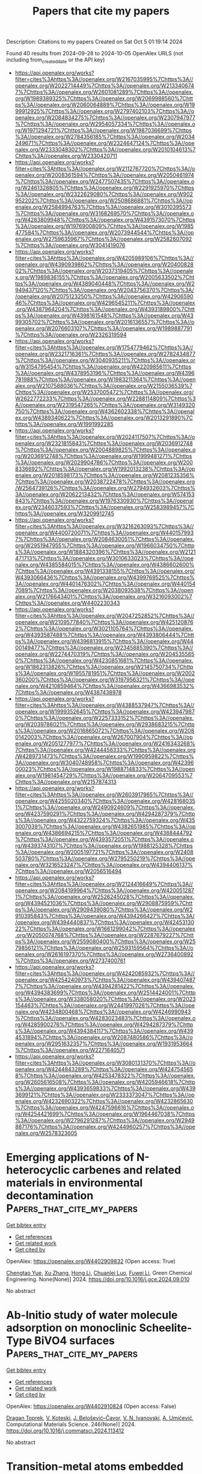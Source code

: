 #+TITLE: Papers that cite my papers
Description: Citations to my papers
Created on Sat Oct  5 01:19:14 2024

Found 40 results from 2024-09-28 to 2024-10-05
OpenAlex URLS (not including from_created_date or the API key)
- [[https://api.openalex.org/works?filter=cites%3Ahttps%3A//openalex.org/W2167035995%7Chttps%3A//openalex.org/W2022714449%7Chttps%3A//openalex.org/W2133406747%7Chttps%3A//openalex.org/W2601081289%7Chttps%3A//openalex.org/W1989389325%7Chttps%3A//openalex.org/W2069988560%7Chttps%3A//openalex.org/W2060064889%7Chttps%3A//openalex.org/W1999912925%7Chttps%3A//openalex.org/W2797402103%7Chttps%3A//openalex.org/W2084834275%7Chttps%3A//openalex.org/W2307947977%7Chttps%3A//openalex.org/W2954057334%7Chttps%3A//openalex.org/W1971294721%7Chttps%3A//openalex.org/W1987036699%7Chttps%3A//openalex.org/W2784356185%7Chttps%3A//openalex.org/W2034249671%7Chttps%3A//openalex.org/W2324647124%7Chttps%3A//openalex.org/W2333048302%7Chttps%3A//openalex.org/W2010104613%7Chttps%3A//openalex.org/W2330420711]]
- [[https://api.openalex.org/works?filter=cites%3Ahttps%3A//openalex.org/W2112767720%7Chttps%3A//openalex.org/W2008361594%7Chttps%3A//openalex.org/W2050461974%7Chttps%3A//openalex.org/W2477507435%7Chttps%3A//openalex.org/W2461328805%7Chttps%3A//openalex.org/W2291925970%7Chttps%3A//openalex.org/W2322629080%7Chttps%3A//openalex.org/W902952202%7Chttps%3A//openalex.org/W2508686881%7Chttps%3A//openalex.org/W2584994763%7Chttps%3A//openalex.org/W3010395573%7Chttps%3A//openalex.org/W3168269570%7Chttps%3A//openalex.org/W4283809948%7Chttps%3A//openalex.org/W4391573070%7Chttps%3A//openalex.org/W1976900809%7Chttps%3A//openalex.org/W1985477584%7Chttps%3A//openalex.org/W2073944544%7Chttps%3A//openalex.org/W2759635967%7Chttps%3A//openalex.org/W2582607092%7Chttps%3A//openalex.org/W3041419076]]
- [[https://api.openalex.org/works?filter=cites%3Ahttps%3A//openalex.org/W4205989106%7Chttps%3A//openalex.org/W4390939862%7Chttps%3A//openalex.org/W2040082802%7Chttps%3A//openalex.org/W2037319405%7Chttps%3A//openalex.org/W1989836155%7Chttps%3A//openalex.org/W2005633502%7Chttps%3A//openalex.org/W4389040448%7Chttps%3A//openalex.org/W2949437120%7Chttps%3A//openalex.org/W2043756370%7Chttps%3A//openalex.org/W2075123250%7Chttps%3A//openalex.org/W4290659046%7Chttps%3A//openalex.org/W4296545211%7Chttps%3A//openalex.org/W4387964204%7Chttps%3A//openalex.org/W4393189800%7Chttps%3A//openalex.org/W4398161548%7Chttps%3A//openalex.org/W4399305702%7Chttps%3A//openalex.org/W2016136557%7Chttps%3A//openalex.org/W2076603107%7Chttps%3A//openalex.org/W1989887791%7Chttps%3A//openalex.org/W2326319594]]
- [[https://api.openalex.org/works?filter=cites%3Ahttps%3A//openalex.org/W1754779462%7Chttps%3A//openalex.org/W2321716361%7Chttps%3A//openalex.org/W2782434877%7Chttps%3A//openalex.org/W3040935211%7Chttps%3A//openalex.org/W3154795454%7Chttps%3A//openalex.org/W4220985611%7Chttps%3A//openalex.org/W4378953196%7Chttps%3A//openalex.org/W4396781988%7Chttps%3A//openalex.org/W1983211364%7Chttps%3A//openalex.org/W2107588036%7Chttps%3A//openalex.org/W2155036539%7Chttps%3A//openalex.org/W2537005472%7Chttps%3A//openalex.org/W2622772233%7Chttps%3A//openalex.org/W2288114809%7Chttps%3A//openalex.org/W2319547265%7Chttps%3A//openalex.org/W3149320750%7Chttps%3A//openalex.org/W4362602338%7Chttps%3A//openalex.org/W4389340622%7Chttps%3A//openalex.org/W2013291890%7Chttps%3A//openalex.org/W1991992285]]
- [[https://api.openalex.org/works?filter=cites%3Ahttps%3A//openalex.org/W2024117507%7Chttps%3A//openalex.org/W2321815843%7Chttps%3A//openalex.org/W2036912748%7Chttps%3A//openalex.org/W2004889825%7Chttps%3A//openalex.org/W2036912748%7Chttps%3A//openalex.org/W1999481271%7Chttps%3A//openalex.org/W2029904786%7Chttps%3A//openalex.org/W2008336692%7Chttps%3A//openalex.org/W1992013238%7Chttps%3A//openalex.org/W2018598173%7Chttps%3A//openalex.org/W2081235356%7Chttps%3A//openalex.org/W2038722478%7Chttps%3A//openalex.org/W2564739126%7Chttps%3A//openalex.org/W2794932603%7Chttps%3A//openalex.org/W2062213432%7Chttps%3A//openalex.org/W574153843%7Chttps%3A//openalex.org/W1976330930%7Chttps%3A//openalex.org/W2346037593%7Chttps%3A//openalex.org/W2583989457%7Chttps%3A//openalex.org/W3209912745]]
- [[https://api.openalex.org/works?filter=cites%3Ahttps%3A//openalex.org/W3216263093%7Chttps%3A//openalex.org/W4400720071%7Chttps%3A//openalex.org/W4401579937%7Chttps%3A//openalex.org/W2084630051%7Chttps%3A//openalex.org/W2951947955%7Chttps%3A//openalex.org/W1966034750%7Chttps%3A//openalex.org/W1884320396%7Chttps%3A//openalex.org/W2121471713%7Chttps%3A//openalex.org/W3010633023%7Chttps%3A//openalex.org/W4385584015%7Chttps%3A//openalex.org/W4386602600%7Chttps%3A//openalex.org/W4391338155%7Chttps%3A//openalex.org/W4393066436%7Chttps%3A//openalex.org/W4399769525%7Chttps%3A//openalex.org/W4401476302%7Chttps%3A//openalex.org/W4401547089%7Chttps%3A//openalex.org/W2038093538%7Chttps%3A//openalex.org/W2176643401%7Chttps%3A//openalex.org/W3216093002%7Chttps%3A//openalex.org/W4402230343]]
- [[https://api.openalex.org/works?filter=cites%3Ahttps%3A//openalex.org/W2047252852%7Chttps%3A//openalex.org/W2109577840%7Chttps%3A//openalex.org/W4251208762%7Chttps%3A//openalex.org/W3021105764%7Chttps%3A//openalex.org/W4393587488%7Chttps%3A//openalex.org/W4393806444%7Chttps%3A//openalex.org/W4396813915%7Chttps%3A//openalex.org/W4400149477%7Chttps%3A//openalex.org/W2345885390%7Chttps%3A//openalex.org/W2274470319%7Chttps%3A//openalex.org/W2045355650%7Chttps%3A//openalex.org/W4230851681%7Chttps%3A//openalex.org/W1862313826%7Chttps%3A//openalex.org/W2145750734%7Chttps%3A//openalex.org/W1955781951%7Chttps%3A//openalex.org/W2002360200%7Chttps%3A//openalex.org/W3197956321%7Chttps%3A//openalex.org/W4210859464%7Chttps%3A//openalex.org/W4366983532%7Chttps%3A//openalex.org/W4387438978]]
- [[https://api.openalex.org/works?filter=cites%3Ahttps%3A//openalex.org/W4388537947%7Chttps%3A//openalex.org/W1999352645%7Chttps%3A//openalex.org/W4239479870%7Chttps%3A//openalex.org/W2257333152%7Chttps%3A//openalex.org/W2039786021%7Chttps%3A//openalex.org/W2938683215%7Chttps%3A//openalex.org/W2016865072%7Chttps%3A//openalex.org/W2080142003%7Chttps%3A//openalex.org/W267007904%7Chttps%3A//openalex.org/W2051277977%7Chttps%3A//openalex.org/W2416343268%7Chttps%3A//openalex.org/W4244456333%7Chttps%3A//openalex.org/W4289731473%7Chttps%3A//openalex.org/W1990959822%7Chttps%3A//openalex.org/W3040748958%7Chttps%3A//openalex.org/W4239600023%7Chttps%3A//openalex.org/W1988714833%7Chttps%3A//openalex.org/W1981454729%7Chttps%3A//openalex.org/W2064709553%7Chttps%3A//openalex.org/W2157874313]]
- [[https://api.openalex.org/works?filter=cites%3Ahttps%3A//openalex.org/W2603917965%7Chttps%3A//openalex.org/W4255020340%7Chttps%3A//openalex.org/W4281680351%7Chttps%3A//openalex.org/W2490924609%7Chttps%3A//openalex.org/W4237590291%7Chttps%3A//openalex.org/W4294287379%7Chttps%3A//openalex.org/W4322759324%7Chttps%3A//openalex.org/W4353007039%7Chttps%3A//openalex.org/W4382651985%7Chttps%3A//openalex.org/W4386694215%7Chttps%3A//openalex.org/W4388444792%7Chttps%3A//openalex.org/W4393572051%7Chttps%3A//openalex.org/W4393743107%7Chttps%3A//openalex.org/W1988125328%7Chttps%3A//openalex.org/W2005197721%7Chttps%3A//openalex.org/W2408503780%7Chttps%3A//openalex.org/W2795250219%7Chttps%3A//openalex.org/W3216523247%7Chttps%3A//openalex.org/W4394406137%7Chttps%3A//openalex.org/W2056516494]]
- [[https://api.openalex.org/works?filter=cites%3Ahttps%3A//openalex.org/W2124416649%7Chttps%3A//openalex.org/W2084199964%7Chttps%3A//openalex.org/W4200512871%7Chttps%3A//openalex.org/W2526245028%7Chttps%3A//openalex.org/W4394521036%7Chttps%3A//openalex.org/W2908875959%7Chttps%3A//openalex.org/W2909439080%7Chttps%3A//openalex.org/W2910395843%7Chttps%3A//openalex.org/W4394266427%7Chttps%3A//openalex.org/W4394440837%7Chttps%3A//openalex.org/W4245313022%7Chttps%3A//openalex.org/W1661299042%7Chttps%3A//openalex.org/W2050074768%7Chttps%3A//openalex.org/W2287679227%7Chttps%3A//openalex.org/W2559080400%7Chttps%3A//openalex.org/W2579856121%7Chttps%3A//openalex.org/W2593159564%7Chttps%3A//openalex.org/W2616197370%7Chttps%3A//openalex.org/W2736400892%7Chttps%3A//openalex.org/W2737400761]]
- [[https://api.openalex.org/works?filter=cites%3Ahttps%3A//openalex.org/W4242085932%7Chttps%3A//openalex.org/W4254240973%7Chttps%3A//openalex.org/W4394074877%7Chttps%3A//openalex.org/W4394281422%7Chttps%3A//openalex.org/W4394383699%7Chttps%3A//openalex.org/W2514424001%7Chttps%3A//openalex.org/W338058020%7Chttps%3A//openalex.org/W2023154463%7Chttps%3A//openalex.org/W2441997026%7Chttps%3A//openalex.org/W4234800468%7Chttps%3A//openalex.org/W4246990943%7Chttps%3A//openalex.org/W4283023483%7Chttps%3A//openalex.org/W4285900276%7Chttps%3A//openalex.org/W4294287379%7Chttps%3A//openalex.org/W4394384117%7Chttps%3A//openalex.org/W4394531894%7Chttps%3A//openalex.org/W2087480586%7Chttps%3A//openalex.org/W2951632357%7Chttps%3A//openalex.org/W1931953664%7Chttps%3A//openalex.org/W2271640571]]
- [[https://api.openalex.org/works?filter=cites%3Ahttps%3A//openalex.org/W3080131370%7Chttps%3A//openalex.org/W4244843289%7Chttps%3A//openalex.org/W4247545658%7Chttps%3A//openalex.org/W4253478322%7Chttps%3A//openalex.org/W2605616508%7Chttps%3A//openalex.org/W4205946618%7Chttps%3A//openalex.org/W4393659833%7Chttps%3A//openalex.org/W4393699121%7Chttps%3A//openalex.org/W2333373047%7Chttps%3A//openalex.org/W4232690322%7Chttps%3A//openalex.org/W4232865630%7Chttps%3A//openalex.org/W4247596616%7Chttps%3A//openalex.org/W4254421699%7Chttps%3A//openalex.org/W1964467038%7Chttps%3A//openalex.org/W2796291287%7Chttps%3A//openalex.org/W2949887176%7Chttps%3A//openalex.org/W4244960257%7Chttps%3A//openalex.org/W2578323605]]

* Emerging applications of N-heterocyclic carbenes and related materials in environmental decontamination  :Papers_that_cite_my_papers:
:PROPERTIES:
:UUID: https://openalex.org/W4402909832
:TOPICS: N-Heterocyclic Carbenes in Catalysis and Materials Chemistry, Transition Metal-Catalyzed Cross-Coupling Reactions, Carbon Dioxide Utilization for Chemical Synthesis
:PUBLICATION_DATE: 2024-09-01
:END:    
    
[[elisp:(doi-add-bibtex-entry "https://doi.org/10.1016/j.gce.2024.09.010")][Get bibtex entry]] 

- [[elisp:(progn (xref--push-markers (current-buffer) (point)) (oa--referenced-works "https://openalex.org/W4402909832"))][Get references]]
- [[elisp:(progn (xref--push-markers (current-buffer) (point)) (oa--related-works "https://openalex.org/W4402909832"))][Get related work]]
- [[elisp:(progn (xref--push-markers (current-buffer) (point)) (oa--cited-by-works "https://openalex.org/W4402909832"))][Get cited by]]

OpenAlex: https://openalex.org/W4402909832 (Open access: True)
    
[[https://openalex.org/A5085549858][Chengtao Yue]], [[https://openalex.org/A5100437286][Xu Zhang]], [[https://openalex.org/A5100339380][Hong Li]], [[https://openalex.org/A5101316151][Chuanlei Luo]], [[https://openalex.org/A5100697462][Fuwei Li]], Green Chemical Engineering. None(None)] 2024. https://doi.org/10.1016/j.gce.2024.09.010 
     
No abstract    

    

* Ab-Initio study of water molecule adsorption on monoclinic Scheelite-Type BiVO4 surfaces  :Papers_that_cite_my_papers:
:PROPERTIES:
:UUID: https://openalex.org/W4402910824
:TOPICS: Gas Sensing Technology and Materials, Catalytic Nanomaterials, Zinc Oxide Nanostructures
:PUBLICATION_DATE: 2024-09-27
:END:    
    
[[elisp:(doi-add-bibtex-entry "https://doi.org/10.1016/j.commatsci.2024.113412")][Get bibtex entry]] 

- [[elisp:(progn (xref--push-markers (current-buffer) (point)) (oa--referenced-works "https://openalex.org/W4402910824"))][Get references]]
- [[elisp:(progn (xref--push-markers (current-buffer) (point)) (oa--related-works "https://openalex.org/W4402910824"))][Get related work]]
- [[elisp:(progn (xref--push-markers (current-buffer) (point)) (oa--cited-by-works "https://openalex.org/W4402910824"))][Get cited by]]

OpenAlex: https://openalex.org/W4402910824 (Open access: False)
    
[[https://openalex.org/A5014641211][Dragan Toprek]], [[https://openalex.org/A5028330153][V. Koteski]], [[https://openalex.org/A5052193655][J. Belošević–Čavor]], [[https://openalex.org/A5084600458][V. N. Ivanovski]], [[https://openalex.org/A5064470757][A. Umićević]], Computational Materials Science. 246(None)] 2024. https://doi.org/10.1016/j.commatsci.2024.113412 
     
No abstract    

    

* Transition-metal atoms embedded MoTe2 single-atom catalyst for efficient electrocatalytic hydrogen evolution reaction  :Papers_that_cite_my_papers:
:PROPERTIES:
:UUID: https://openalex.org/W4402912818
:TOPICS: Electrocatalysis for Energy Conversion, Fuel Cell Membrane Technology, Accelerating Materials Innovation through Informatics
:PUBLICATION_DATE: 2024-09-01
:END:    
    
[[elisp:(doi-add-bibtex-entry "https://doi.org/10.1016/j.apsusc.2024.161335")][Get bibtex entry]] 

- [[elisp:(progn (xref--push-markers (current-buffer) (point)) (oa--referenced-works "https://openalex.org/W4402912818"))][Get references]]
- [[elisp:(progn (xref--push-markers (current-buffer) (point)) (oa--related-works "https://openalex.org/W4402912818"))][Get related work]]
- [[elisp:(progn (xref--push-markers (current-buffer) (point)) (oa--cited-by-works "https://openalex.org/W4402912818"))][Get cited by]]

OpenAlex: https://openalex.org/W4402912818 (Open access: False)
    
[[https://openalex.org/A5082720738][Yongmin Huang]], [[https://openalex.org/A5100363117][Xin Chen]], [[https://openalex.org/A5091678809][Yongfan Zhang]], [[https://openalex.org/A5005292789][Hui Zhang]], [[https://openalex.org/A5100575323][Keying Xiong]], [[https://openalex.org/A5086140429][X.B. Ye]], [[https://openalex.org/A5101503560][Qiqi Liu]], [[https://openalex.org/A5101933915][Pengcheng Yao]], Applied Surface Science. None(None)] 2024. https://doi.org/10.1016/j.apsusc.2024.161335 
     
No abstract    

    

* Unveiling Temperature-Induced Structural Phase Transformations and CO2 Binding Sites in CALF-20  :Papers_that_cite_my_papers:
:PROPERTIES:
:UUID: https://openalex.org/W4402919288
:TOPICS: Mantle Dynamics and Earth's Structure, Chemistry of Noble Gas Compounds and Interactions, Chemistry and Applications of Metal-Organic Frameworks
:PUBLICATION_DATE: 2024-09-27
:END:    
    
[[elisp:(doi-add-bibtex-entry "https://doi.org/10.1021/acs.inorgchem.4c02952")][Get bibtex entry]] 

- [[elisp:(progn (xref--push-markers (current-buffer) (point)) (oa--referenced-works "https://openalex.org/W4402919288"))][Get references]]
- [[elisp:(progn (xref--push-markers (current-buffer) (point)) (oa--related-works "https://openalex.org/W4402919288"))][Get related work]]
- [[elisp:(progn (xref--push-markers (current-buffer) (point)) (oa--cited-by-works "https://openalex.org/W4402919288"))][Get cited by]]

OpenAlex: https://openalex.org/W4402919288 (Open access: True)
    
[[https://openalex.org/A5107624677][Joanna Drwęska]], [[https://openalex.org/A5028024581][Filip Formalik]], [[https://openalex.org/A5015717036][Kornel Roztocki]], [[https://openalex.org/A5019016673][Randall Q. Snurr]], [[https://openalex.org/A5062188361][Leonard J. Barbour]], [[https://openalex.org/A5054140434][Agnieszka Janiak]], Inorganic Chemistry. None(None)] 2024. https://doi.org/10.1021/acs.inorgchem.4c02952 
     
The increase in atmospheric carbon dioxide concentration linked to climate change has created a need for new sorbents capable of separating CO    

    

* Concurrent oxygen evolution reaction pathways revealed by high-speed compressive Raman imaging  :Papers_that_cite_my_papers:
:PROPERTIES:
:UUID: https://openalex.org/W4402922965
:TOPICS: Memristive Devices for Neuromorphic Computing, Electrocatalysis for Energy Conversion, Electrochemical Detection of Heavy Metal Ions
:PUBLICATION_DATE: 2024-09-27
:END:    
    
[[elisp:(doi-add-bibtex-entry "https://doi.org/10.1038/s41467-024-52536-7")][Get bibtex entry]] 

- [[elisp:(progn (xref--push-markers (current-buffer) (point)) (oa--referenced-works "https://openalex.org/W4402922965"))][Get references]]
- [[elisp:(progn (xref--push-markers (current-buffer) (point)) (oa--related-works "https://openalex.org/W4402922965"))][Get related work]]
- [[elisp:(progn (xref--push-markers (current-buffer) (point)) (oa--cited-by-works "https://openalex.org/W4402922965"))][Get cited by]]

OpenAlex: https://openalex.org/W4402922965 (Open access: True)
    
[[https://openalex.org/A5048695808][Raj Pandya]], [[https://openalex.org/A5090099164][Florian Dorchies]], [[https://openalex.org/A5030919014][Davide Romanin]], [[https://openalex.org/A5034668283][Jean‐François Lemineur]], [[https://openalex.org/A5002934187][Frédéric Kanoufi]], [[https://openalex.org/A5043933499][Sylvain Gigan]], [[https://openalex.org/A5032837587][Alex W. Chin]], [[https://openalex.org/A5057422278][Hilton B. de Aguiar]], [[https://openalex.org/A5062448116][Alexis Grimaud]], Nature Communications. 15(1)] 2024. https://doi.org/10.1038/s41467-024-52536-7 
     
Abstract Transition metal oxides are state-of-the-art materials for catalysing the oxygen evolution reaction (OER), whose slow kinetics currently limit the efficiency of water electrolysis. However, microscale physicochemical heterogeneity between particles, dynamic reactions both in the bulk and at the surface, and an interplay between particle reactivity and electrolyte makes probing the OER challenging. Here, we overcome these limitations by applying state-of-the-art compressive Raman imaging to uncover concurrent bias-dependent pathways for the OER in a dense, crystalline electrocatalyst, α-Li 2 IrO 3 . By spatially and temporally tracking changes in stretching modes we follow catalytic activation and charge accumulation following ion exchange under various electrolytes and cycling conditions, comparing our observations with other crystalline catalysts (IrO 2 , LiCoO 2 ). We demonstrate that at low overpotentials the reaction between water and the oxidized catalyst surface is compensated by bulk ion exchange, as usually only found for amorphous, electrolyte permeable, catalysts. At high overpotentials the charge is compensated by surface redox active sites, as in other crystalline catalysts such as IrO 2 . Hence, our work reveals charge compensation can extend beyond the surface in crystalline catalysts. More generally, the results highlight the power of compressive Raman imaging for chemically specific tracking of microscale reaction dynamics in catalysts, battery materials, or memristors.    

    

* DFT screening of dual-atom catalysts on carbon nanotubes for enhanced oxygen reduction reaction and oxygen evolution reaction: comparing dissociative and associative mechanisms  :Papers_that_cite_my_papers:
:PROPERTIES:
:UUID: https://openalex.org/W4402927665
:TOPICS: Electrocatalysis for Energy Conversion, Fuel Cell Membrane Technology, Aqueous Zinc-Ion Battery Technology
:PUBLICATION_DATE: 2024-01-01
:END:    
    
[[elisp:(doi-add-bibtex-entry "https://doi.org/10.1039/d4ta03519d")][Get bibtex entry]] 

- [[elisp:(progn (xref--push-markers (current-buffer) (point)) (oa--referenced-works "https://openalex.org/W4402927665"))][Get references]]
- [[elisp:(progn (xref--push-markers (current-buffer) (point)) (oa--related-works "https://openalex.org/W4402927665"))][Get related work]]
- [[elisp:(progn (xref--push-markers (current-buffer) (point)) (oa--cited-by-works "https://openalex.org/W4402927665"))][Get cited by]]

OpenAlex: https://openalex.org/W4402927665 (Open access: False)
    
[[https://openalex.org/A5104034058][Xiangyi Zhou]], [[https://openalex.org/A5028218777][Mohsen Tamtaji]], [[https://openalex.org/A5103873205][Weijun Zhou]], [[https://openalex.org/A5035627473][William A. Goddard]], [[https://openalex.org/A5100665980][GuanHua Chen]], Journal of Materials Chemistry A. None(None)] 2024. https://doi.org/10.1039/d4ta03519d 
     
Compared with associative mechanism, dual-atom catalysts under different surface curvature conditions show enhanced activity for oxygen reduction reaction and oxygen evolution reaction in dissociative mechanism.    

    

* core_api_client: An API for the CORE aggregation service for open access papers  :Papers_that_cite_my_papers:
:PROPERTIES:
:UUID: https://openalex.org/W4402943976
:TOPICS: Bibliometric Analysis and Research Evaluation, Management and Reproducibility of Scientific Workflows, Data Sharing and Stewardship in Science
:PUBLICATION_DATE: 2024-09-28
:END:    
    
[[elisp:(doi-add-bibtex-entry "https://doi.org/10.1016/j.softx.2024.101907")][Get bibtex entry]] 

- [[elisp:(progn (xref--push-markers (current-buffer) (point)) (oa--referenced-works "https://openalex.org/W4402943976"))][Get references]]
- [[elisp:(progn (xref--push-markers (current-buffer) (point)) (oa--related-works "https://openalex.org/W4402943976"))][Get related work]]
- [[elisp:(progn (xref--push-markers (current-buffer) (point)) (oa--cited-by-works "https://openalex.org/W4402943976"))][Get cited by]]

OpenAlex: https://openalex.org/W4402943976 (Open access: False)
    
[[https://openalex.org/A5093236107][Domen Vake]], [[https://openalex.org/A5043340949][Niki Hrovatin]], [[https://openalex.org/A5054186603][Aleksandar Tošić]], [[https://openalex.org/A5026395165][Jernej Vičič]], SoftwareX. 28(None)] 2024. https://doi.org/10.1016/j.softx.2024.101907 
     
No abstract    

    

* The active site of Mδ+ tailed by B (or N)-doped graphyne for nitrogen reduction reaction through DFT study  :Papers_that_cite_my_papers:
:PROPERTIES:
:UUID: https://openalex.org/W4402944823
:TOPICS: Ammonia Synthesis and Electrocatalysis, Materials and Methods for Hydrogen Storage, Defect Identification using Positron Annihilation Spectroscopy
:PUBLICATION_DATE: 2024-09-28
:END:    
    
[[elisp:(doi-add-bibtex-entry "https://doi.org/10.1016/j.mcat.2024.114576")][Get bibtex entry]] 

- [[elisp:(progn (xref--push-markers (current-buffer) (point)) (oa--referenced-works "https://openalex.org/W4402944823"))][Get references]]
- [[elisp:(progn (xref--push-markers (current-buffer) (point)) (oa--related-works "https://openalex.org/W4402944823"))][Get related work]]
- [[elisp:(progn (xref--push-markers (current-buffer) (point)) (oa--cited-by-works "https://openalex.org/W4402944823"))][Get cited by]]

OpenAlex: https://openalex.org/W4402944823 (Open access: False)
    
[[https://openalex.org/A5102124968][Yuzhen Fang]], [[https://openalex.org/A5010369192][Lin Teng]], [[https://openalex.org/A5100392071][Wei Wang]], [[https://openalex.org/A5106715725][Hailun Ren]], [[https://openalex.org/A5039839094][Dongting Wang]], [[https://openalex.org/A5022076364][Suhong Lu]], [[https://openalex.org/A5074019286][P.D. Hao]], Molecular Catalysis. 569(None)] 2024. https://doi.org/10.1016/j.mcat.2024.114576 
     
No abstract    

    

* First principles study of V2CT2-based MXenes materials in oxygen reduction and oxygen evolution reactions  :Papers_that_cite_my_papers:
:PROPERTIES:
:UUID: https://openalex.org/W4402973557
:TOPICS: Two-Dimensional Transition Metal Carbides and Nitrides (MXenes), Photocatalytic Materials for Solar Energy Conversion, Electrocatalysis for Energy Conversion
:PUBLICATION_DATE: 2024-09-01
:END:    
    
[[elisp:(doi-add-bibtex-entry "https://doi.org/10.1016/j.jelechem.2024.118686")][Get bibtex entry]] 

- [[elisp:(progn (xref--push-markers (current-buffer) (point)) (oa--referenced-works "https://openalex.org/W4402973557"))][Get references]]
- [[elisp:(progn (xref--push-markers (current-buffer) (point)) (oa--related-works "https://openalex.org/W4402973557"))][Get related work]]
- [[elisp:(progn (xref--push-markers (current-buffer) (point)) (oa--cited-by-works "https://openalex.org/W4402973557"))][Get cited by]]

OpenAlex: https://openalex.org/W4402973557 (Open access: False)
    
[[https://openalex.org/A5100329318][Wang Zhang]], [[https://openalex.org/A5050025983][Shanmin Gao]], [[https://openalex.org/A5101405917][Xinyu Yang]], [[https://openalex.org/A5101531761][Long Lin]], [[https://openalex.org/A5045935811][Zhongzhou Dong]], Journal of Electroanalytical Chemistry. None(None)] 2024. https://doi.org/10.1016/j.jelechem.2024.118686 
     
No abstract    

    

* Enhancing Oxygen Evolution Reaction via a Surface Reconstruction-Induced Lattice Oxygen Mechanism  :Papers_that_cite_my_papers:
:PROPERTIES:
:UUID: https://openalex.org/W4402976597
:TOPICS: Electrocatalysis for Energy Conversion, Memristive Devices for Neuromorphic Computing, Fuel Cell Membrane Technology
:PUBLICATION_DATE: 2024-09-30
:END:    
    
[[elisp:(doi-add-bibtex-entry "https://doi.org/10.1021/acscatal.4c03594")][Get bibtex entry]] 

- [[elisp:(progn (xref--push-markers (current-buffer) (point)) (oa--referenced-works "https://openalex.org/W4402976597"))][Get references]]
- [[elisp:(progn (xref--push-markers (current-buffer) (point)) (oa--related-works "https://openalex.org/W4402976597"))][Get related work]]
- [[elisp:(progn (xref--push-markers (current-buffer) (point)) (oa--cited-by-works "https://openalex.org/W4402976597"))][Get cited by]]

OpenAlex: https://openalex.org/W4402976597 (Open access: False)
    
[[https://openalex.org/A5101881557][Subin Choi]], [[https://openalex.org/A5101730893][Sejun Kim]], [[https://openalex.org/A5079005872][Sunghoon Han]], [[https://openalex.org/A5100712245][Jian Wang]], [[https://openalex.org/A5100665647][Juwon Kim]], [[https://openalex.org/A5060437714][Bonho Koo]], [[https://openalex.org/A5044051822][Alexander A. Ryabin]], [[https://openalex.org/A5061938345][Sebastian Kunze]], [[https://openalex.org/A5030487796][Hyejeong Hyun]], [[https://openalex.org/A5020460471][Jeongwoo Han]], [[https://openalex.org/A5049059695][Shu-Chih Haw]], [[https://openalex.org/A5063597709][Keun Hwa Chae]], [[https://openalex.org/A5072570172][Chang Hyuck Choi]], [[https://openalex.org/A5100388376][Hyungjun Kim]], [[https://openalex.org/A5079871073][Jongwoo Lim]], ACS Catalysis. None(None)] 2024. https://doi.org/10.1021/acscatal.4c03594 
     
No abstract    

    

* A Constraint-Based Orbital-Optimized Excited State Method (COOX)  :Papers_that_cite_my_papers:
:PROPERTIES:
:UUID: https://openalex.org/W4402987837
:TOPICS: Advancements in Density Functional Theory, Molecular Spectroscopic Databases and Laser Applications, Phase Change Materials for Data Storage and Photonics
:PUBLICATION_DATE: 2024-09-30
:END:    
    
[[elisp:(doi-add-bibtex-entry "https://doi.org/10.1021/acs.jctc.4c00467")][Get bibtex entry]] 

- [[elisp:(progn (xref--push-markers (current-buffer) (point)) (oa--referenced-works "https://openalex.org/W4402987837"))][Get references]]
- [[elisp:(progn (xref--push-markers (current-buffer) (point)) (oa--related-works "https://openalex.org/W4402987837"))][Get related work]]
- [[elisp:(progn (xref--push-markers (current-buffer) (point)) (oa--cited-by-works "https://openalex.org/W4402987837"))][Get cited by]]

OpenAlex: https://openalex.org/W4402987837 (Open access: True)
    
[[https://openalex.org/A5065391607][Jörg Kußmann]], [[https://openalex.org/A5070510745][Yannick Lemke]], [[https://openalex.org/A5107664311][Anthea Weinbrenner]], [[https://openalex.org/A5015872488][Christian Ochsenfeld]], Journal of Chemical Theory and Computation. None(None)] 2024. https://doi.org/10.1021/acs.jctc.4c00467 
     
In this work, we present a novel method to directly calculate targeted electronic excited states within a self-consistent field calculation based on constrained density functional theory (cDFT). The constraint is constructed from the static occupied-occupied and virtual-virtual parts of the excited state difference density from (simplified) linear-response time-dependent density functional theory calculations (LR-TDDFT). Our new method shows a stable convergence behavior, provides an accurate excited state density adhering to the Aufbau principle, and can be solved within a restricted SCF for singlet excitations to avoid spin contamination. This also allows the straightforward application of post-SCF electron-correlation methods like MP2 or direct RPA methods. We present the details of our constraint-based orbital-optimized excited state method (COOX) and compare it to similar schemes. The accuracy of excitation energies will be analyzed for a benchmark of systems, while the quality of the resulting excited state densities is investigated by evaluating excited state nuclear forces and excited state structure optimizations. We also investigate the performance of the proposed COOX method for long-range charge transfer excitations and conical intersections with the ground-state.    

    

* Photoanode Applications of Polyene-Diphenylaniline Dyes Molecules Adsorbed on TiO2 Brookite Cluster  :Papers_that_cite_my_papers:
:PROPERTIES:
:UUID: https://openalex.org/W4402990515
:TOPICS: Photocatalysis and Solar Energy Conversion, Photocatalytic Materials for Solar Energy Conversion, Gas Sensing Technology and Materials
:PUBLICATION_DATE: 2024-09-25
:END:    
    
[[elisp:(doi-add-bibtex-entry "https://doi.org/10.5772/intechopen.1005450")][Get bibtex entry]] 

- [[elisp:(progn (xref--push-markers (current-buffer) (point)) (oa--referenced-works "https://openalex.org/W4402990515"))][Get references]]
- [[elisp:(progn (xref--push-markers (current-buffer) (point)) (oa--related-works "https://openalex.org/W4402990515"))][Get related work]]
- [[elisp:(progn (xref--push-markers (current-buffer) (point)) (oa--cited-by-works "https://openalex.org/W4402990515"))][Get cited by]]

OpenAlex: https://openalex.org/W4402990515 (Open access: False)
    
[[https://openalex.org/A5039977511][Ife Elegbeleye]], [[https://openalex.org/A5014548053][Eric Maluta]], [[https://openalex.org/A5056612261][Rapela R. Maphanga]], [[https://openalex.org/A5008194188][Michael Walter]], [[https://openalex.org/A5042659177][Oliver Brügner]], IntechOpen eBooks. None(None)] 2024. https://doi.org/10.5772/intechopen.1005450 
     
TiO2 has excellent photoelectrochemical properties, which makes its suitable for photoanode applications. TiO2 is widely utilized as semiconductor for dye-sensitized photoanode owing to its excellent stability and availability. The brookite polymorph of TiO2 has been suggested to demonstrate better photocatalytic properties. In this work, we studied the adsorption of polyenediphenyl-aniline dyes on (TiO2) n = 8, 68 brookite clusters using density functional theory (DFT). We report our results on the UV–Vis absorption spectra of the dyes and dyes adsorbed on TiO2 clusters, adsorption energies of the dyes adsorbed on TiO2 clusters, electronic density of states and projected electronic density of states of the dyes adsorbed on TiO2 complex, and electron density of the main molecular orbitals involved in photoexcitation for dye-sensitized solar cells application. The calculated adsorption energies of D5@(TiO2)68, D7@(TiO2)68, D9@(TiO2)68, and D11@(TiO2)68 are 4.84, 4.78, 4.66 and 4.92 eV, respectively. The results of the adsorption energies are in the order D11@(TiO2)8 > D9@(TiO2)8 > D7@(TiO2)8 > D5@(TiO2)8 and D11@ (TiO2)68 > D5@ (TiO2)68 > D7@ (TiO2)68 > D9@ (TiO2)68. This implies that D11 dye molecule reacts more strongly with (TiO2)8 and (TiO2)68 brookite clusters than the other corresponding dye molecules.    

    

* Accurate Crystal Structure Prediction of New 2D Hybrid Organic–Inorganic Perovskites  :Papers_that_cite_my_papers:
:PROPERTIES:
:UUID: https://openalex.org/W4402993739
:TOPICS: Perovskite Solar Cell Technology, Accelerating Materials Innovation through Informatics, Porous Crystalline Organic Frameworks for Energy and Separation Applications
:PUBLICATION_DATE: 2024-09-30
:END:    
    
[[elisp:(doi-add-bibtex-entry "https://doi.org/10.1021/jacs.4c06549")][Get bibtex entry]] 

- [[elisp:(progn (xref--push-markers (current-buffer) (point)) (oa--referenced-works "https://openalex.org/W4402993739"))][Get references]]
- [[elisp:(progn (xref--push-markers (current-buffer) (point)) (oa--related-works "https://openalex.org/W4402993739"))][Get related work]]
- [[elisp:(progn (xref--push-markers (current-buffer) (point)) (oa--cited-by-works "https://openalex.org/W4402993739"))][Get cited by]]

OpenAlex: https://openalex.org/W4402993739 (Open access: True)
    
[[https://openalex.org/A5055129496][Nima Karimitari]], [[https://openalex.org/A5041097921][William J. Baldwin]], [[https://openalex.org/A5052754482][Evan W. Muller]], [[https://openalex.org/A5031606384][Zachary J. L. Bare]], [[https://openalex.org/A5008735503][W. Joshua Kennedy]], [[https://openalex.org/A5025442671][Gábor Cśanyi]], [[https://openalex.org/A5045691554][Christopher Sutton]], Journal of the American Chemical Society. None(None)] 2024. https://doi.org/10.1021/jacs.4c06549 
     
Low-dimensional hybrid organic-inorganic perovskites (HOIPs) are promising electronically active materials for light absorption and emission. The design space of HOIPs is extremely large, as a variety of organic cations can be combined with different inorganic frameworks. This not only allows for tunable electronic and mechanical properties but also necessitates the development of new tools for in silico high throughput analysis of candidate materials. In this work, we present an accurate, efficient, and widely applicable machine learning interatomic potential (MLIP) trained on 86 diverse experimentally reported HOIP materials. This MLIP was tested on 73 experimentally reported perovskite compositions and achieves a high accuracy, relative to density functional theory (DFT). We also introduce a novel random structure search algorithm designed for the crystal structure prediction of 2D HOIPs. The combination of MLIP and the structure search algorithm reliably recovers the crystal structure of 14 known 2D perovskites by specifying only the organic molecule and inorganic cation/halide. Performing this crystal structure search with ab initio methods would be computationally prohibitive but is relatively inexpensive with the MLIP. Finally, the developed procedure is used to predict the structure of a totally new HOIP with cation (    

    

* Structure–Activity Relationships in Oxygen Electrocatalysis  :Papers_that_cite_my_papers:
:PROPERTIES:
:UUID: https://openalex.org/W4402994393
:TOPICS: Electrocatalysis for Energy Conversion, Photocatalytic Materials for Solar Energy Conversion, Fuel Cell Membrane Technology
:PUBLICATION_DATE: 2024-09-30
:END:    
    
[[elisp:(doi-add-bibtex-entry "https://doi.org/10.1002/adma.202408139")][Get bibtex entry]] 

- [[elisp:(progn (xref--push-markers (current-buffer) (point)) (oa--referenced-works "https://openalex.org/W4402994393"))][Get references]]
- [[elisp:(progn (xref--push-markers (current-buffer) (point)) (oa--related-works "https://openalex.org/W4402994393"))][Get related work]]
- [[elisp:(progn (xref--push-markers (current-buffer) (point)) (oa--cited-by-works "https://openalex.org/W4402994393"))][Get cited by]]

OpenAlex: https://openalex.org/W4402994393 (Open access: False)
    
[[https://openalex.org/A5074571254][Jingqi Guan]], [[https://openalex.org/A5100921699][Jingru Sun]], [[https://openalex.org/A5100325199][Siyu Chen]], [[https://openalex.org/A5084162974][Siying Zhang]], [[https://openalex.org/A5023454042][Luoluo Qi]], [[https://openalex.org/A5104207162][Anaer Husile]], [[https://openalex.org/A5074571254][Jingqi Guan]], Advanced Materials. None(None)] 2024. https://doi.org/10.1002/adma.202408139 
     
Abstract Oxygen electrocatalysis, as the pivotal circle of many green energy technologies, sets off a worldwide research boom in full swing, while its large kinetic obstacles require remarkable catalysts to break through. Here, based on summarizing reaction mechanisms and in situ characterizations, the structure–activity relationships of oxygen electrocatalysts are emphatically overviewed, including the influence of geometric morphology and chemical structures on the electrocatalytic performances. Subsequently, experimental/theoretical research is combined with device applications to comprehensively summarize the cutting‐edge oxygen electrocatalysts according to various material categories. Finally, future challenges are forecasted from the perspective of catalyst development and device applications, favoring researchers to promote the industrialization of oxygen electrocatalysis at an early date.    

    

* Probing the Metal/Oxide Interface of IrCoCeOx in N2H4·H2O Decomposition: An Experimental and Computational Study  :Papers_that_cite_my_papers:
:PROPERTIES:
:UUID: https://openalex.org/W4402996365
:TOPICS: Catalytic Nanomaterials, Catalytic Dehydrogenation of Light Alkanes, Atomic Layer Deposition Technology
:PUBLICATION_DATE: 2024-09-29
:END:    
    
[[elisp:(doi-add-bibtex-entry "https://doi.org/10.1021/acsami.4c12306")][Get bibtex entry]] 

- [[elisp:(progn (xref--push-markers (current-buffer) (point)) (oa--referenced-works "https://openalex.org/W4402996365"))][Get references]]
- [[elisp:(progn (xref--push-markers (current-buffer) (point)) (oa--related-works "https://openalex.org/W4402996365"))][Get related work]]
- [[elisp:(progn (xref--push-markers (current-buffer) (point)) (oa--cited-by-works "https://openalex.org/W4402996365"))][Get cited by]]

OpenAlex: https://openalex.org/W4402996365 (Open access: False)
    
[[https://openalex.org/A5032945524][Silvio Bellomi]], [[https://openalex.org/A5107667264][Daniel C. Cano-Blanco]], [[https://openalex.org/A5014039805][Ilaria Barlocco]], [[https://openalex.org/A5062814647][Juan J. Delgado]], [[https://openalex.org/A5070974365][Xiaowei Chen]], [[https://openalex.org/A5002017862][Laura Prati]], [[https://openalex.org/A5041651435][Davide Ferri]], [[https://openalex.org/A5008991879][Nikolaos Dimitratos]], [[https://openalex.org/A5085004954][Alberto Roldán]], [[https://openalex.org/A5011812717][Alberto Villa]], ACS Applied Materials & Interfaces. None(None)] 2024. https://doi.org/10.1021/acsami.4c12306 
     
Understanding the structure of a functional catalyst is crucial to disclosing the complexity of heterogeneous processes and improving their efficiency. Herein, coprecipitated cobalt-ceria (CoCeO    

    

* Enhancing HER catalyst screening of modified MXenes through DFT and machine learning integration  :Papers_that_cite_my_papers:
:PROPERTIES:
:UUID: https://openalex.org/W4402997886
:TOPICS: Two-Dimensional Transition Metal Carbides and Nitrides (MXenes), Memristive Devices for Neuromorphic Computing, Accelerating Materials Innovation through Informatics
:PUBLICATION_DATE: 2024-09-30
:END:    
    
[[elisp:(doi-add-bibtex-entry "https://doi.org/10.1002/aic.18618")][Get bibtex entry]] 

- [[elisp:(progn (xref--push-markers (current-buffer) (point)) (oa--referenced-works "https://openalex.org/W4402997886"))][Get references]]
- [[elisp:(progn (xref--push-markers (current-buffer) (point)) (oa--related-works "https://openalex.org/W4402997886"))][Get related work]]
- [[elisp:(progn (xref--push-markers (current-buffer) (point)) (oa--cited-by-works "https://openalex.org/W4402997886"))][Get cited by]]

OpenAlex: https://openalex.org/W4402997886 (Open access: False)
    
[[https://openalex.org/A5101578854][Hui Xu]], [[https://openalex.org/A5056242893][Wei Lv]], [[https://openalex.org/A5100653833][Shaojie Yang]], [[https://openalex.org/A5055038257][Shihe Yang]], [[https://openalex.org/A5057458570][Yawei Liu]], [[https://openalex.org/A5048459663][Feng Huo]], AIChE Journal. None(None)] 2024. https://doi.org/10.1002/aic.18618 
     
Abstract MXenes doped with non‐metallic and transition metal elements exhibit remarkable potential as catalysts in the hydrogen energy. Nonetheless, efficiently identifying viable materials from a vast array of candidates remains a formidable challenge. Here, we conducted density functional theory (DFT) calculations to obtain the hydrogen adsorption free energy () of 78 types of doped TiVCO 2 MXene catalysts. Then we employed machine learning models to categorize the values of the 78 catalysts, resulted in an accurate model which only uses 7 readily available elemental features but has an impressive accuracy of 93.6%. Our model successfully predicting 5 TiVCO 2 catalysts doped with S with superior performance, subsequently validated through DFT calculations. This classification methodology not only evaluates the range of effectively but also facilitates qualitative prediction and screening of catalysts, presenting a novel approach for catalytic systems with limited available data.    

    

* Regulating Fe Intermediate Spin States via FeN4‐Cl‐Ti Structure for Enhanced Oxygen Reduction  :Papers_that_cite_my_papers:
:PROPERTIES:
:UUID: https://openalex.org/W4403000792
:TOPICS: Electrocatalysis for Energy Conversion, Fuel Cell Membrane Technology, Catalytic Reduction of Nitro Compounds
:PUBLICATION_DATE: 2024-09-29
:END:    
    
[[elisp:(doi-add-bibtex-entry "https://doi.org/10.1002/aenm.202403899")][Get bibtex entry]] 

- [[elisp:(progn (xref--push-markers (current-buffer) (point)) (oa--referenced-works "https://openalex.org/W4403000792"))][Get references]]
- [[elisp:(progn (xref--push-markers (current-buffer) (point)) (oa--related-works "https://openalex.org/W4403000792"))][Get related work]]
- [[elisp:(progn (xref--push-markers (current-buffer) (point)) (oa--cited-by-works "https://openalex.org/W4403000792"))][Get cited by]]

OpenAlex: https://openalex.org/W4403000792 (Open access: False)
    
[[https://openalex.org/A5088816787][Shuren Zhang]], [[https://openalex.org/A5100657898][Yitong Han]], [[https://openalex.org/A5100422186][Rui Zhang]], [[https://openalex.org/A5101742243][Qian Zhang]], [[https://openalex.org/A5047179940][Genban Sun]], Advanced Energy Materials. None(None)] 2024. https://doi.org/10.1002/aenm.202403899 
     
Abstract Modulating the spin states of FeN 4 moieties is critical for enhancing the electrocatalytic oxygen reduction reaction (ORR). In this study, Ti 4 N 3 Cl x and Ti 4 N 3 O x MXenes are synthesized and functionalized with iron phthalocyanine (FePc) to form model catalysts with well‐defined FeN 4 ‐Cl‐Ti and FeN 4 ‐O‐Ti structures, respectively. The FeN 4 ‐Cl‐Ti structure, formed within the Ti 4 N 3 Cl x /FePc composite, enables precise modulation of FeN 4 spin states from low to intermediate spin, significantly enhancing ORR performance. In contrast, the FeN 4 ‐O‐Ti structure in Ti 4 N 3 O x /FePc shows less effective spin state modulation, leading to comparatively lower ORR activity. Compared to FePc and Ti 4 N 3 O x /FePc, Ti 4 N 3 Cl x /FePc demonstrates superior electrochemical performance, with an ORR half‐wave potential of +0.91 V versus RHE and doubled power densities in Zn–air batteries (214.5 mW cm −2 ). Theoretical studies confirm that the intermediate spin states induced by the weak‐field ligand‐modified FeN 4 ‐Cl‐Ti structure in Ti 4 N 3 Cl x /FePc facilitate electron filling in the antibonding orbital composed of Fe 3dz 2 and O 2 π* orbitals, greatly enhancing O₂ activation and ORR activity. These findings underscore the superior catalytic properties of FeN 4 ‐Cl‐Ti compared to FeN 4 ‐O‐Ti, advancing the understanding of spin state‐related catalytic mechanisms and guiding the design of high‐performance ORR catalysts.    

    

* Electrocatalysis, diverse and forever young  :Papers_that_cite_my_papers:
:PROPERTIES:
:UUID: https://openalex.org/W4403000938
:TOPICS: Electrocatalysis for Energy Conversion, Fuel Cell Membrane Technology, Aqueous Zinc-Ion Battery Technology
:PUBLICATION_DATE: 2024-09-01
:END:    
    
[[elisp:(doi-add-bibtex-entry "https://doi.org/10.1016/j.electacta.2024.145174")][Get bibtex entry]] 

- [[elisp:(progn (xref--push-markers (current-buffer) (point)) (oa--referenced-works "https://openalex.org/W4403000938"))][Get references]]
- [[elisp:(progn (xref--push-markers (current-buffer) (point)) (oa--related-works "https://openalex.org/W4403000938"))][Get related work]]
- [[elisp:(progn (xref--push-markers (current-buffer) (point)) (oa--cited-by-works "https://openalex.org/W4403000938"))][Get cited by]]

OpenAlex: https://openalex.org/W4403000938 (Open access: False)
    
[[https://openalex.org/A5041681511][Tristan Asset]], [[https://openalex.org/A5030145441][Alexandr G. Oshchepkov]], [[https://openalex.org/A5035932055][Frédéric Maillard]], [[https://openalex.org/A5013168104][Galina A. Tsirlina]], Electrochimica Acta. None(None)] 2024. https://doi.org/10.1016/j.electacta.2024.145174 
     
No abstract    

    

* Exploring the potential of α-Ge(1 1 1) monolayer in photocatalytic water splitting for hydrogen production  :Papers_that_cite_my_papers:
:PROPERTIES:
:UUID: https://openalex.org/W4403001015
:TOPICS: Atomic Layer Deposition Technology, Two-Dimensional Materials, Photocatalytic Materials for Solar Energy Conversion
:PUBLICATION_DATE: 2024-09-01
:END:    
    
[[elisp:(doi-add-bibtex-entry "https://doi.org/10.1016/j.flatc.2024.100753")][Get bibtex entry]] 

- [[elisp:(progn (xref--push-markers (current-buffer) (point)) (oa--referenced-works "https://openalex.org/W4403001015"))][Get references]]
- [[elisp:(progn (xref--push-markers (current-buffer) (point)) (oa--related-works "https://openalex.org/W4403001015"))][Get related work]]
- [[elisp:(progn (xref--push-markers (current-buffer) (point)) (oa--cited-by-works "https://openalex.org/W4403001015"))][Get cited by]]

OpenAlex: https://openalex.org/W4403001015 (Open access: False)
    
[[https://openalex.org/A5102894921][Vinícius G. Garcia]], [[https://openalex.org/A5093312455][Guilherme J. Inacio]], [[https://openalex.org/A5067037292][L. Fiorini Filho]], [[https://openalex.org/A5077872411][Luíza T. Pacheco]], [[https://openalex.org/A5030395045][F.N.N. Pansini]], [[https://openalex.org/A5056186696][Marcos G. Menezes]], [[https://openalex.org/A5042437746][Wendel S. Paz]], FlatChem. None(None)] 2024. https://doi.org/10.1016/j.flatc.2024.100753 
     
No abstract    

    

* Topological Synthesis of 2D High‐Entropy Multimetallic (Oxy)hydroxide for Enhanced Lattice Oxygen Oxidation Mechanism  :Papers_that_cite_my_papers:
:PROPERTIES:
:UUID: https://openalex.org/W4403002748
:TOPICS: Electrocatalysis for Energy Conversion, Aqueous Zinc-Ion Battery Technology, Fuel Cell Membrane Technology
:PUBLICATION_DATE: 2024-09-29
:END:    
    
[[elisp:(doi-add-bibtex-entry "https://doi.org/10.1002/adma.202409530")][Get bibtex entry]] 

- [[elisp:(progn (xref--push-markers (current-buffer) (point)) (oa--referenced-works "https://openalex.org/W4403002748"))][Get references]]
- [[elisp:(progn (xref--push-markers (current-buffer) (point)) (oa--related-works "https://openalex.org/W4403002748"))][Get related work]]
- [[elisp:(progn (xref--push-markers (current-buffer) (point)) (oa--cited-by-works "https://openalex.org/W4403002748"))][Get cited by]]

OpenAlex: https://openalex.org/W4403002748 (Open access: False)
    
[[https://openalex.org/A5100321844][Sijia Liu]], [[https://openalex.org/A5034103613][Baorui Jia]], [[https://openalex.org/A5100371335][Sheng Wang]], [[https://openalex.org/A5065153952][Yongzhi Zhao]], [[https://openalex.org/A5077301732][Luan Liu]], [[https://openalex.org/A5045473963][Fengmei Fan]], [[https://openalex.org/A5015864066][Yunpu Qin]], [[https://openalex.org/A5101982413][Jianfang Liu]], [[https://openalex.org/A5004489366][Yirui Jiang]], [[https://openalex.org/A5100641761][Bin Sun]], [[https://openalex.org/A5101489925][Hong Zhao]], [[https://openalex.org/A5100348490][Hao Li]], [[https://openalex.org/A5054957394][Wenxiang Zhou]], [[https://openalex.org/A5080543622][Haoyang Wu]], [[https://openalex.org/A5103179713][Deyin Zhang]], [[https://openalex.org/A5073931088][Xuanhui Qu]], [[https://openalex.org/A5009868752][Mingli Qin]], Advanced Materials. None(None)] 2024. https://doi.org/10.1002/adma.202409530 
     
Abstract Owing to sluggish reaction kinetics and high potential, oxygen evolution reaction (OER) electrocatalysts face a trade‐off between activity and stability. Herein, an innovative topological strategy is presented for preparing 2D multimetallic (oxy)hydroxide, including ternary CoFeZn, quaternary CoFeMnZn, and high‐entropy CoFeMnCuZn. The key to the synthesis lies in using Ca‐rich brownmillerite oxide as a precursor, which possesses inherent structural flexibility enabling tailored elemental adjustments and topologically transforms from a point‐shared structure of metal‐oxygen octahedrons into an edge‐shared structure under alkaline conditions. The presence of Zn in the catalysts causes a shift in the center of the O2p band toward the Fermi level, resulting in more Co 4+ species, which drive holes into oxygen ligands to promote intramolecular oxygen coupling. The triggered lattice oxidation mechanism is identified by detecting peroxo‐like (O 2 2− ) negative species using tetramethylammonium chemical probe, along with 18 O isotope labeling experiments. As a result, the catalyst demonstrates an overpotential of 267 mV at 10 mA cm −2 , ranking it among the top‐performing non‐Ni‐based catalysts. Importantly, the catalysts also show high Fe‐leaching resistance during OER compared to conventional NiFe and CoFe hydroxides/(oxy)hydroxides. The assembled zinc‐air battery enables stable operation for over 225 h at a low charging voltage of 1.93 V.    

    

* Monovacant Janus WSSe designed as a bifunctional photocatalyst for OER and CO2RR with multiple C1 products  :Papers_that_cite_my_papers:
:PROPERTIES:
:UUID: https://openalex.org/W4403012848
:TOPICS: Photocatalytic Materials for Solar Energy Conversion, Two-Dimensional Materials, Two-Dimensional Transition Metal Carbides and Nitrides (MXenes)
:PUBLICATION_DATE: 2024-10-01
:END:    
    
[[elisp:(doi-add-bibtex-entry "https://doi.org/10.1016/j.surfin.2024.105206")][Get bibtex entry]] 

- [[elisp:(progn (xref--push-markers (current-buffer) (point)) (oa--referenced-works "https://openalex.org/W4403012848"))][Get references]]
- [[elisp:(progn (xref--push-markers (current-buffer) (point)) (oa--related-works "https://openalex.org/W4403012848"))][Get related work]]
- [[elisp:(progn (xref--push-markers (current-buffer) (point)) (oa--cited-by-works "https://openalex.org/W4403012848"))][Get cited by]]

OpenAlex: https://openalex.org/W4403012848 (Open access: False)
    
[[https://openalex.org/A5054565546][Xiunan Chen]], [[https://openalex.org/A5036948876][Yuhong Huang]], [[https://openalex.org/A5071238079][Haiping Lin]], [[https://openalex.org/A5015004392][Ruhai Du]], [[https://openalex.org/A5071237688][Xiumei Wei]], [[https://openalex.org/A5100608217][Fei Ma]], [[https://openalex.org/A5101662370][Jing Liu]], Surfaces and Interfaces. None(None)] 2024. https://doi.org/10.1016/j.surfin.2024.105206 
     
No abstract    

    

* Chalcogen vacancy-enhanced electrocatalytic activity of 2D Janus NbSSe monolayers for hydrogen evolution  :Papers_that_cite_my_papers:
:PROPERTIES:
:UUID: https://openalex.org/W4403014682
:TOPICS: Electrocatalysis for Energy Conversion, Thin-Film Solar Cell Technology, Photocatalytic Materials for Solar Energy Conversion
:PUBLICATION_DATE: 2024-10-01
:END:    
    
[[elisp:(doi-add-bibtex-entry "https://doi.org/10.1016/j.ijhydene.2024.09.322")][Get bibtex entry]] 

- [[elisp:(progn (xref--push-markers (current-buffer) (point)) (oa--referenced-works "https://openalex.org/W4403014682"))][Get references]]
- [[elisp:(progn (xref--push-markers (current-buffer) (point)) (oa--related-works "https://openalex.org/W4403014682"))][Get related work]]
- [[elisp:(progn (xref--push-markers (current-buffer) (point)) (oa--cited-by-works "https://openalex.org/W4403014682"))][Get cited by]]

OpenAlex: https://openalex.org/W4403014682 (Open access: False)
    
[[https://openalex.org/A5019894035][A. L. Verma]], [[https://openalex.org/A5086617988][Anirban Dutta]], International Journal of Hydrogen Energy. None(None)] 2024. https://doi.org/10.1016/j.ijhydene.2024.09.322 
     
No abstract    

    

* PtCu-a-SnO2 interface engineering on PtCu-SnO2 aerogels for ethanol oxidation electrocatalysis  :Papers_that_cite_my_papers:
:PROPERTIES:
:UUID: https://openalex.org/W4403015148
:TOPICS: Electrocatalysis for Energy Conversion, Electrochemical Detection of Heavy Metal Ions, Advanced Materials for Smart Windows
:PUBLICATION_DATE: 2024-10-01
:END:    
    
[[elisp:(doi-add-bibtex-entry "https://doi.org/10.1016/j.cej.2024.156321")][Get bibtex entry]] 

- [[elisp:(progn (xref--push-markers (current-buffer) (point)) (oa--referenced-works "https://openalex.org/W4403015148"))][Get references]]
- [[elisp:(progn (xref--push-markers (current-buffer) (point)) (oa--related-works "https://openalex.org/W4403015148"))][Get related work]]
- [[elisp:(progn (xref--push-markers (current-buffer) (point)) (oa--cited-by-works "https://openalex.org/W4403015148"))][Get cited by]]

OpenAlex: https://openalex.org/W4403015148 (Open access: False)
    
[[https://openalex.org/A5023697038][Yongying Wang]], [[https://openalex.org/A5063251180][Yangge Guo]], [[https://openalex.org/A5100693503][Zhengwei Zhang]], [[https://openalex.org/A5076564883][Zirui Wu]], [[https://openalex.org/A5013988805][Chanez Maouche]], [[https://openalex.org/A5053450604][Shuiyun Shen]], [[https://openalex.org/A5100421285][Yi Li]], [[https://openalex.org/A5048609660][Junliang Zhang]], [[https://openalex.org/A5000720000][Juan Yang]], Chemical Engineering Journal. None(None)] 2024. https://doi.org/10.1016/j.cej.2024.156321 
     
No abstract    

    

* A review of CO2 capture for amine-based deep eutectic solvents  :Papers_that_cite_my_papers:
:PROPERTIES:
:UUID: https://openalex.org/W4403016401
:TOPICS: Carbon Dioxide Capture and Storage Technologies, Applications of Ionic Liquids, Supercritical Fluid Extraction and Processing
:PUBLICATION_DATE: 2024-10-01
:END:    
    
[[elisp:(doi-add-bibtex-entry "https://doi.org/10.1016/j.jil.2024.100114")][Get bibtex entry]] 

- [[elisp:(progn (xref--push-markers (current-buffer) (point)) (oa--referenced-works "https://openalex.org/W4403016401"))][Get references]]
- [[elisp:(progn (xref--push-markers (current-buffer) (point)) (oa--related-works "https://openalex.org/W4403016401"))][Get related work]]
- [[elisp:(progn (xref--push-markers (current-buffer) (point)) (oa--cited-by-works "https://openalex.org/W4403016401"))][Get cited by]]

OpenAlex: https://openalex.org/W4403016401 (Open access: True)
    
[[https://openalex.org/A5019928819][Maizatul Akmar Ismail]], [[https://openalex.org/A5039557941][Asiah Nusaibah Masri]], [[https://openalex.org/A5030895814][Naghmana Rashid]], [[https://openalex.org/A5102624665][Izni Mariah Ibrahim]], Journal of Ionic Liquids. None(None)] 2024. https://doi.org/10.1016/j.jil.2024.100114 
     
No abstract    

    

* Exploring Electrolyte Adsorption on the Different Types of Layered Cathode Surfaces in Lithium-Ion Batteries via a Universal Neural Network Potential Method  :Papers_that_cite_my_papers:
:PROPERTIES:
:UUID: https://openalex.org/W4403016978
:TOPICS: Lithium-ion Battery Technology, Lithium-ion Battery Management in Electric Vehicles, Battery Recycling and Rare Earth Recovery
:PUBLICATION_DATE: 2024-10-01
:END:    
    
[[elisp:(doi-add-bibtex-entry "https://doi.org/10.1021/acsomega.4c02484")][Get bibtex entry]] 

- [[elisp:(progn (xref--push-markers (current-buffer) (point)) (oa--referenced-works "https://openalex.org/W4403016978"))][Get references]]
- [[elisp:(progn (xref--push-markers (current-buffer) (point)) (oa--related-works "https://openalex.org/W4403016978"))][Get related work]]
- [[elisp:(progn (xref--push-markers (current-buffer) (point)) (oa--cited-by-works "https://openalex.org/W4403016978"))][Get cited by]]

OpenAlex: https://openalex.org/W4403016978 (Open access: True)
    
[[https://openalex.org/A5073287680][Attila Táborosi]], [[https://openalex.org/A5020700976][Hiromasa Shiiba]], [[https://openalex.org/A5060491556][Michihisa Koyama]], [[https://openalex.org/A5008099662][Nobuyuki Zettsu]], ACS Omega. None(None)] 2024. https://doi.org/10.1021/acsomega.4c02484 
     
No abstract    

    

* Strategies for Carbon Support Design in Fuel Cells  :Papers_that_cite_my_papers:
:PROPERTIES:
:UUID: https://openalex.org/W4403037163
:TOPICS: Fuel Cell Membrane Technology, Electrocatalysis for Energy Conversion, Solid Oxide Fuel Cells
:PUBLICATION_DATE: 2024-10-01
:END:    
    
[[elisp:(doi-add-bibtex-entry "https://doi.org/10.1021/acs.chemmater.4c01632")][Get bibtex entry]] 

- [[elisp:(progn (xref--push-markers (current-buffer) (point)) (oa--referenced-works "https://openalex.org/W4403037163"))][Get references]]
- [[elisp:(progn (xref--push-markers (current-buffer) (point)) (oa--related-works "https://openalex.org/W4403037163"))][Get related work]]
- [[elisp:(progn (xref--push-markers (current-buffer) (point)) (oa--cited-by-works "https://openalex.org/W4403037163"))][Get cited by]]

OpenAlex: https://openalex.org/W4403037163 (Open access: False)
    
[[https://openalex.org/A5070446297][Donglai Li]], [[https://openalex.org/A5035595280][Haibo Jin]], [[https://openalex.org/A5003876143][Zipeng Zhao]], Chemistry of Materials. None(None)] 2024. https://doi.org/10.1021/acs.chemmater.4c01632 
     
No abstract    

    

* Atomic-Layer Deposition of the Single-Atom Pt Catalyst on Vertical Graphene for H2 Sensing  :Papers_that_cite_my_papers:
:PROPERTIES:
:UUID: https://openalex.org/W4403041163
:TOPICS: Gas Sensing Technology and Materials, Graphene: Properties, Synthesis, and Applications, Molecular Electronic Devices and Systems
:PUBLICATION_DATE: 2024-10-01
:END:    
    
[[elisp:(doi-add-bibtex-entry "https://doi.org/10.1021/acsanm.4c03416")][Get bibtex entry]] 

- [[elisp:(progn (xref--push-markers (current-buffer) (point)) (oa--referenced-works "https://openalex.org/W4403041163"))][Get references]]
- [[elisp:(progn (xref--push-markers (current-buffer) (point)) (oa--related-works "https://openalex.org/W4403041163"))][Get related work]]
- [[elisp:(progn (xref--push-markers (current-buffer) (point)) (oa--cited-by-works "https://openalex.org/W4403041163"))][Get cited by]]

OpenAlex: https://openalex.org/W4403041163 (Open access: False)
    
[[https://openalex.org/A5100461711][Bo Liu]], [[https://openalex.org/A5076167668][Zhaojun Han]], [[https://openalex.org/A5050043576][Avi Bendavid]], [[https://openalex.org/A5058761939][Philip Martin]], [[https://openalex.org/A5039092447][Priyank V. Kumar]], [[https://openalex.org/A5007763889][Yousof Haghshenas]], [[https://openalex.org/A5025217101][Mohammed Alamri]], [[https://openalex.org/A5090335255][Judy Wu]], ACS Applied Nano Materials. None(None)] 2024. https://doi.org/10.1021/acsanm.4c03416 
     
No abstract    

    

* Synergistic Engineering of Dopant and Support of Ru Oxide Catalyst Enables Ultrahigh Performance for Acidic Oxygen Evolution  :Papers_that_cite_my_papers:
:PROPERTIES:
:UUID: https://openalex.org/W4403042989
:TOPICS: Electrocatalysis for Energy Conversion, Fuel Cell Membrane Technology, Catalytic Nanomaterials
:PUBLICATION_DATE: 2024-10-01
:END:    
    
[[elisp:(doi-add-bibtex-entry "https://doi.org/10.1002/adfm.202408714")][Get bibtex entry]] 

- [[elisp:(progn (xref--push-markers (current-buffer) (point)) (oa--referenced-works "https://openalex.org/W4403042989"))][Get references]]
- [[elisp:(progn (xref--push-markers (current-buffer) (point)) (oa--related-works "https://openalex.org/W4403042989"))][Get related work]]
- [[elisp:(progn (xref--push-markers (current-buffer) (point)) (oa--cited-by-works "https://openalex.org/W4403042989"))][Get cited by]]

OpenAlex: https://openalex.org/W4403042989 (Open access: False)
    
[[https://openalex.org/A5039851699][Felix Ofori Boakye]], [[https://openalex.org/A5086445869][Karim Harrath]], [[https://openalex.org/A5043123102][Dantong Zhang]], [[https://openalex.org/A5070362911][Ya You]], [[https://openalex.org/A5056652781][Wenbin Zhang]], [[https://openalex.org/A5100371335][Sheng Wang]], [[https://openalex.org/A5016432495][Yong Qiu]], [[https://openalex.org/A5027375542][Jiexin Zhu]], [[https://openalex.org/A5056467277][Juncai Long]], [[https://openalex.org/A5062428597][Jianqiu Zhu]], [[https://openalex.org/A5101921049][Ghulam Yasin]], [[https://openalex.org/A5047183593][Kwadwo Asare Owusu]], [[https://openalex.org/A5047096803][Mohammad Tabish]], [[https://openalex.org/A5075377676][Linjuan Zhang]], [[https://openalex.org/A5042841794][Dingsheng Wang]], [[https://openalex.org/A5107269683][Xiaofeng Shi]], [[https://openalex.org/A5101505376][Mingrui He]], [[https://openalex.org/A5103388058][Bin Wu]], [[https://openalex.org/A5022270398][Liqiang Mai]], [[https://openalex.org/A5069924270][Wei Zhao]], Advanced Functional Materials. None(None)] 2024. https://doi.org/10.1002/adfm.202408714 
     
Abstract Active and robust electrocatalysts for acidic oxygen evolution reaction (OER) are of crucial importance for efficient proton exchange membrane water electrolyzer (PEM‐WE). Ruthenium (Ru) oxide has attracted considerable attention due to its high activity. However, the unsatisfying stability of Ru oxide in acidic OER environments hinders the application. Here, Ce‐doped RuO 2 nanoparticles are designed and supported on Co─N─C material (Ce@RuO 2 /CoNC) for acidic OER. It is demonstrated that Ce@RuO 2 /CoNC delivers a super low overpotential of 150 mV and an excellent stability of 1000 h at 10 mA cm −2 , outperforming most previously reported Ru‐based catalysts. The mass activity is estimated as 2365.5 Ag Ru −1 at 1.5 V (vs RHE), representing ≈2× advance compared to the best prior study. Furthermore, applied in a single‐cell PEM‐WE device, it can steadily operate for 1000 h at 200 mA cm −2 . The studies show that Ce‐doping and Co─N─C support synergistically enhance the activity and stability of Ru oxide by optimizing the free energies of OER intermediates and suppressing the dissolution of Ru.    

    

* Rare-earth metal neodymium anchored into graphene as a promising CO2 reduction electrocatalyst by regulating the coordination environment  :Papers_that_cite_my_papers:
:PROPERTIES:
:UUID: https://openalex.org/W4403044828
:TOPICS: Electrochemical Reduction of CO2 to Fuels, Electrocatalysis for Energy Conversion, Ammonia Synthesis and Electrocatalysis
:PUBLICATION_DATE: 2024-10-01
:END:    
    
[[elisp:(doi-add-bibtex-entry "https://doi.org/10.1016/j.surfin.2024.105203")][Get bibtex entry]] 

- [[elisp:(progn (xref--push-markers (current-buffer) (point)) (oa--referenced-works "https://openalex.org/W4403044828"))][Get references]]
- [[elisp:(progn (xref--push-markers (current-buffer) (point)) (oa--related-works "https://openalex.org/W4403044828"))][Get related work]]
- [[elisp:(progn (xref--push-markers (current-buffer) (point)) (oa--cited-by-works "https://openalex.org/W4403044828"))][Get cited by]]

OpenAlex: https://openalex.org/W4403044828 (Open access: False)
    
[[https://openalex.org/A5100620150][Siying Liu]], [[https://openalex.org/A5003167045][Huohai Yang]], [[https://openalex.org/A5063446819][Xingbo Ge]], [[https://openalex.org/A5101532301][Yingjie Feng]], [[https://openalex.org/A5032775500][Xiaoyue Fu]], [[https://openalex.org/A5100363117][Xin Chen]], Surfaces and Interfaces. None(None)] 2024. https://doi.org/10.1016/j.surfin.2024.105203 
     
No abstract    

    

* Stabilizing In/InN Intermediates by Electron-Deficient Carbon for Improved CO2 Electroreduction to CO  :Papers_that_cite_my_papers:
:PROPERTIES:
:UUID: https://openalex.org/W4403048052
:TOPICS: Electrochemical Reduction of CO2 to Fuels, Thermoelectric Materials, Ammonia Synthesis and Electrocatalysis
:PUBLICATION_DATE: 2024-10-01
:END:    
    
[[elisp:(doi-add-bibtex-entry "https://doi.org/10.1016/j.apcatb.2024.124668")][Get bibtex entry]] 

- [[elisp:(progn (xref--push-markers (current-buffer) (point)) (oa--referenced-works "https://openalex.org/W4403048052"))][Get references]]
- [[elisp:(progn (xref--push-markers (current-buffer) (point)) (oa--related-works "https://openalex.org/W4403048052"))][Get related work]]
- [[elisp:(progn (xref--push-markers (current-buffer) (point)) (oa--cited-by-works "https://openalex.org/W4403048052"))][Get cited by]]

OpenAlex: https://openalex.org/W4403048052 (Open access: False)
    
[[https://openalex.org/A5009509343][Jifang Chen]], [[https://openalex.org/A5101859662][Xiangyu Zhu]], [[https://openalex.org/A5100417217][Yu Yu]], [[https://openalex.org/A5088740647][Tao Huang]], [[https://openalex.org/A5062350665][Kaifu Zhang]], [[https://openalex.org/A5003043966][Qiquan Luo]], [[https://openalex.org/A5039404041][Shan Gao]], [[https://openalex.org/A5100458442][Jinlong Yang]], Applied Catalysis B Environment and Energy. None(None)] 2024. https://doi.org/10.1016/j.apcatb.2024.124668 
     
No abstract    

    

* Integrating Active Learning and DFT for Fast-Tracking Single-Atom Alloy Catalysts in CO2-to-Fuel Conversion  :Papers_that_cite_my_papers:
:PROPERTIES:
:UUID: https://openalex.org/W4403050550
:TOPICS: Accelerating Materials Innovation through Informatics, Electrocatalysis for Energy Conversion, Droplet Microfluidics Technology
:PUBLICATION_DATE: 2024-10-02
:END:    
    
[[elisp:(doi-add-bibtex-entry "https://doi.org/10.1021/acsami.4c11695")][Get bibtex entry]] 

- [[elisp:(progn (xref--push-markers (current-buffer) (point)) (oa--referenced-works "https://openalex.org/W4403050550"))][Get references]]
- [[elisp:(progn (xref--push-markers (current-buffer) (point)) (oa--related-works "https://openalex.org/W4403050550"))][Get related work]]
- [[elisp:(progn (xref--push-markers (current-buffer) (point)) (oa--cited-by-works "https://openalex.org/W4403050550"))][Get cited by]]

OpenAlex: https://openalex.org/W4403050550 (Open access: False)
    
[[https://openalex.org/A5044055665][Xin Song]], [[https://openalex.org/A5009988050][Pengxin Pu]], [[https://openalex.org/A5038092047][Haisong Feng]], [[https://openalex.org/A5102482212][Hu Ding]], [[https://openalex.org/A5014079387][Yuan Deng]], [[https://openalex.org/A5100297487][Zhen Ge]], [[https://openalex.org/A5044492107][Sylvia Zhao]], [[https://openalex.org/A5007836409][Tianyong Liu]], [[https://openalex.org/A5017313282][Yusen Yang]], [[https://openalex.org/A5084055697][Min Wei]], [[https://openalex.org/A5100333386][Xin Zhang]], ACS Applied Materials & Interfaces. None(None)] 2024. https://doi.org/10.1021/acsami.4c11695 
     
Electrocatalytic carbon dioxide reduction (CO    

    

* Trends and industrial prospects of NiFe-layered double hydroxide for the oxygen evolution reaction  :Papers_that_cite_my_papers:
:PROPERTIES:
:UUID: https://openalex.org/W4403054145
:TOPICS: Electrocatalysis for Energy Conversion, Catalytic Nanomaterials, Materials for Electrochemical Supercapacitors
:PUBLICATION_DATE: 2024-10-01
:END:    
    
[[elisp:(doi-add-bibtex-entry "https://doi.org/10.1016/j.cej.2024.156219")][Get bibtex entry]] 

- [[elisp:(progn (xref--push-markers (current-buffer) (point)) (oa--referenced-works "https://openalex.org/W4403054145"))][Get references]]
- [[elisp:(progn (xref--push-markers (current-buffer) (point)) (oa--related-works "https://openalex.org/W4403054145"))][Get related work]]
- [[elisp:(progn (xref--push-markers (current-buffer) (point)) (oa--cited-by-works "https://openalex.org/W4403054145"))][Get cited by]]

OpenAlex: https://openalex.org/W4403054145 (Open access: False)
    
[[https://openalex.org/A5039089366][Sarmad Iqbal]], [[https://openalex.org/A5066499055][Johan Ehlers]], [[https://openalex.org/A5045408244][P. Rosaiah]], [[https://openalex.org/A5100679705][Kaili Zhang]], [[https://openalex.org/A5004729904][Christodoulos Chatzichristodoulou]], Chemical Engineering Journal. None(None)] 2024. https://doi.org/10.1016/j.cej.2024.156219 
     
No abstract    

    

* Polyoxometalate-derived anti-aggregation MoC nanoparticles for efficient hydrogen evolution in basic and acidic media  :Papers_that_cite_my_papers:
:PROPERTIES:
:UUID: https://openalex.org/W4403054206
:TOPICS: Electrocatalysis for Energy Conversion, Photocatalytic Materials for Solar Energy Conversion, Desulfurization Technologies for Fuels
:PUBLICATION_DATE: 2024-10-01
:END:    
    
[[elisp:(doi-add-bibtex-entry "https://doi.org/10.1016/j.jelechem.2024.118691")][Get bibtex entry]] 

- [[elisp:(progn (xref--push-markers (current-buffer) (point)) (oa--referenced-works "https://openalex.org/W4403054206"))][Get references]]
- [[elisp:(progn (xref--push-markers (current-buffer) (point)) (oa--related-works "https://openalex.org/W4403054206"))][Get related work]]
- [[elisp:(progn (xref--push-markers (current-buffer) (point)) (oa--cited-by-works "https://openalex.org/W4403054206"))][Get cited by]]

OpenAlex: https://openalex.org/W4403054206 (Open access: False)
    
[[https://openalex.org/A5029822464][Junwei Sun]], [[https://openalex.org/A5100452145][Xiaoming Li]], [[https://openalex.org/A5100372114][Yue Wang]], [[https://openalex.org/A5000720000][Juan Yang]], [[https://openalex.org/A5102379373][Hongwei Luo]], [[https://openalex.org/A5003257483][Xiaoyan Zhang]], [[https://openalex.org/A5100426696][Junfeng Chen]], Journal of Electroanalytical Chemistry. None(None)] 2024. https://doi.org/10.1016/j.jelechem.2024.118691 
     
No abstract    

    

* Engineering medium-entropy alloy nanoparticle nanotubes for efficient oxygen reduction  :Papers_that_cite_my_papers:
:PROPERTIES:
:UUID: https://openalex.org/W4403063780
:TOPICS: Electrocatalysis for Energy Conversion, Fuel Cell Membrane Technology, Catalytic Nanomaterials
:PUBLICATION_DATE: 2024-10-01
:END:    
    
[[elisp:(doi-add-bibtex-entry "https://doi.org/10.1016/j.jallcom.2024.176859")][Get bibtex entry]] 

- [[elisp:(progn (xref--push-markers (current-buffer) (point)) (oa--referenced-works "https://openalex.org/W4403063780"))][Get references]]
- [[elisp:(progn (xref--push-markers (current-buffer) (point)) (oa--related-works "https://openalex.org/W4403063780"))][Get related work]]
- [[elisp:(progn (xref--push-markers (current-buffer) (point)) (oa--cited-by-works "https://openalex.org/W4403063780"))][Get cited by]]

OpenAlex: https://openalex.org/W4403063780 (Open access: False)
    
[[https://openalex.org/A5100318569][Qian Liu]], [[https://openalex.org/A5056947298][Haoran Kang]], [[https://openalex.org/A5100345653][Yu Liu]], [[https://openalex.org/A5055925415][Xiaowei Zhang]], [[https://openalex.org/A5101152273][Yisong Zhao]], [[https://openalex.org/A5087291851][Ying Shirley Meng]], [[https://openalex.org/A5101597104][Faming Gao]], Journal of Alloys and Compounds. None(None)] 2024. https://doi.org/10.1016/j.jallcom.2024.176859 
     
No abstract    

    

* Ligand engineering regulates the electronic structure of Ni-N-C sites to promote electrocatalytic acetylene semi-hydrogenation  :Papers_that_cite_my_papers:
:PROPERTIES:
:UUID: https://openalex.org/W4403065344
:TOPICS: Electrocatalysis for Energy Conversion, Lithium-ion Battery Technology, Accelerating Materials Innovation through Informatics
:PUBLICATION_DATE: 2024-10-01
:END:    
    
[[elisp:(doi-add-bibtex-entry "https://doi.org/10.1016/j.jcat.2024.115784")][Get bibtex entry]] 

- [[elisp:(progn (xref--push-markers (current-buffer) (point)) (oa--referenced-works "https://openalex.org/W4403065344"))][Get references]]
- [[elisp:(progn (xref--push-markers (current-buffer) (point)) (oa--related-works "https://openalex.org/W4403065344"))][Get related work]]
- [[elisp:(progn (xref--push-markers (current-buffer) (point)) (oa--cited-by-works "https://openalex.org/W4403065344"))][Get cited by]]

OpenAlex: https://openalex.org/W4403065344 (Open access: False)
    
[[https://openalex.org/A5058436913][Kai Xu]], [[https://openalex.org/A5030610538][Mingqiang Liu]], [[https://openalex.org/A5100577718][Song Xiaoning]], [[https://openalex.org/A5100363679][Shengyuan Xu]], [[https://openalex.org/A5029755515][Kefeng Xie]], Journal of Catalysis. None(None)] 2024. https://doi.org/10.1016/j.jcat.2024.115784 
     
No abstract    

    

* Surprising Dynamics Phenomena in the Diels–Alder Reaction of C60 Uncovered with AI  :Papers_that_cite_my_papers:
:PROPERTIES:
:UUID: https://openalex.org/W4403082209
:TOPICS: Accelerating Materials Innovation through Informatics, Chemistry and Applications of Fullerenes, Advancements in Density Functional Theory
:PUBLICATION_DATE: 2024-10-02
:END:    
    
[[elisp:(doi-add-bibtex-entry "https://doi.org/10.1021/acs.joc.4c01763")][Get bibtex entry]] 

- [[elisp:(progn (xref--push-markers (current-buffer) (point)) (oa--referenced-works "https://openalex.org/W4403082209"))][Get references]]
- [[elisp:(progn (xref--push-markers (current-buffer) (point)) (oa--related-works "https://openalex.org/W4403082209"))][Get related work]]
- [[elisp:(progn (xref--push-markers (current-buffer) (point)) (oa--cited-by-works "https://openalex.org/W4403082209"))][Get cited by]]

OpenAlex: https://openalex.org/W4403082209 (Open access: False)
    
[[https://openalex.org/A5102916072][Yi-Fan Hou]], [[https://openalex.org/A5103025017][Quanhao Zhang]], [[https://openalex.org/A5063240098][Pavlo O. Dral]], The Journal of Organic Chemistry. None(None)] 2024. https://doi.org/10.1021/acs.joc.4c01763 
     
We performed an extensive artificial intelligence-accelerated quasi-classical molecular dynamics investigation of the time-resolved mechanism of the Diels-Alder reaction of fullerene C    

    

* Uncertainty Quantification of Linear Scaling, Machine Learning, and Density Functional Theory Derived Thermodynamics for the Catalytic Partial Oxidation of Methane on Rhodium  :Papers_that_cite_my_papers:
:PROPERTIES:
:UUID: https://openalex.org/W4403090590
:TOPICS: Accelerating Materials Innovation through Informatics, Catalytic Dehydrogenation of Light Alkanes, Catalytic Nanomaterials
:PUBLICATION_DATE: 2024-10-03
:END:    
    
[[elisp:(doi-add-bibtex-entry "https://doi.org/10.1021/acs.jpcc.4c05107")][Get bibtex entry]] 

- [[elisp:(progn (xref--push-markers (current-buffer) (point)) (oa--referenced-works "https://openalex.org/W4403090590"))][Get references]]
- [[elisp:(progn (xref--push-markers (current-buffer) (point)) (oa--related-works "https://openalex.org/W4403090590"))][Get related work]]
- [[elisp:(progn (xref--push-markers (current-buffer) (point)) (oa--cited-by-works "https://openalex.org/W4403090590"))][Get cited by]]

OpenAlex: https://openalex.org/W4403090590 (Open access: True)
    
[[https://openalex.org/A5062941957][Christopher M. Blais]], [[https://openalex.org/A5100385672][Chao Xu]], [[https://openalex.org/A5045093343][Richard H. West]], The Journal of Physical Chemistry C. None(None)] 2024. https://doi.org/10.1021/acs.jpcc.4c05107 
     
No abstract    

    

* Carbothermal Reduction-Assisted Synthesis of a Carbon-Supported Highly Dispersed PtSn Nanoalloy for the Oxygen Reduction Reaction  :Papers_that_cite_my_papers:
:PROPERTIES:
:UUID: https://openalex.org/W4403090945
:TOPICS: Electrocatalysis for Energy Conversion, Fuel Cell Membrane Technology, Aqueous Zinc-Ion Battery Technology
:PUBLICATION_DATE: 2024-10-03
:END:    
    
[[elisp:(doi-add-bibtex-entry "https://doi.org/10.1021/acs.inorgchem.4c03099")][Get bibtex entry]] 

- [[elisp:(progn (xref--push-markers (current-buffer) (point)) (oa--referenced-works "https://openalex.org/W4403090945"))][Get references]]
- [[elisp:(progn (xref--push-markers (current-buffer) (point)) (oa--related-works "https://openalex.org/W4403090945"))][Get related work]]
- [[elisp:(progn (xref--push-markers (current-buffer) (point)) (oa--cited-by-works "https://openalex.org/W4403090945"))][Get cited by]]

OpenAlex: https://openalex.org/W4403090945 (Open access: False)
    
[[https://openalex.org/A5100454297][Jia Li]], [[https://openalex.org/A5100375090][Jing Liu]], [[https://openalex.org/A5046268649][Chuan Zhao]], [[https://openalex.org/A5018572654][Anjun Hu]], [[https://openalex.org/A5073001285][Xuping Sun]], [[https://openalex.org/A5032925772][Bingbao Mei]], [[https://openalex.org/A5025023889][Jianping Long]], Inorganic Chemistry. None(None)] 2024. https://doi.org/10.1021/acs.inorgchem.4c03099 
     
No abstract    

    

* Ab Initio Kinetics of Electrochemical Reactions Using the Computational Fc0/Fc+ Electrode  :Papers_that_cite_my_papers:
:PROPERTIES:
:UUID: https://openalex.org/W4403093990
:TOPICS: Electrochemical Detection of Heavy Metal Ions, Electrocatalysis for Energy Conversion, Electrochemical Reduction of CO2 to Fuels
:PUBLICATION_DATE: 2024-10-03
:END:    
    
[[elisp:(doi-add-bibtex-entry "https://doi.org/10.1021/acs.jpca.4c04923")][Get bibtex entry]] 

- [[elisp:(progn (xref--push-markers (current-buffer) (point)) (oa--referenced-works "https://openalex.org/W4403093990"))][Get references]]
- [[elisp:(progn (xref--push-markers (current-buffer) (point)) (oa--related-works "https://openalex.org/W4403093990"))][Get related work]]
- [[elisp:(progn (xref--push-markers (current-buffer) (point)) (oa--cited-by-works "https://openalex.org/W4403093990"))][Get cited by]]

OpenAlex: https://openalex.org/W4403093990 (Open access: False)
    
[[https://openalex.org/A5098948196][Aleksandr S. Kramarenko]], [[https://openalex.org/A5029193865][Dmitry Sharapa]], [[https://openalex.org/A5074252826][Evgeny A. Pidko]], [[https://openalex.org/A5001805046][Felix Studt]], The Journal of Physical Chemistry A. None(None)] 2024. https://doi.org/10.1021/acs.jpca.4c04923 
     
No abstract    

    

* Bringing Molecules Together: Synergistic Coadsorption at Dopant Sites of Single Atom Alloys  :Papers_that_cite_my_papers:
:PROPERTIES:
:UUID: https://openalex.org/W4403062739
:TOPICS: Accelerating Materials Innovation through Informatics, Catalytic Nanomaterials, Electrocatalysis for Energy Conversion
:PUBLICATION_DATE: 2024-10-02
:END:    
    
[[elisp:(doi-add-bibtex-entry "https://doi.org/10.1021/jacs.4c07621")][Get bibtex entry]] 

- [[elisp:(progn (xref--push-markers (current-buffer) (point)) (oa--referenced-works "https://openalex.org/W4403062739"))][Get references]]
- [[elisp:(progn (xref--push-markers (current-buffer) (point)) (oa--related-works "https://openalex.org/W4403062739"))][Get related work]]
- [[elisp:(progn (xref--push-markers (current-buffer) (point)) (oa--cited-by-works "https://openalex.org/W4403062739"))][Get cited by]]

OpenAlex: https://openalex.org/W4403062739 (Open access: True)
    
[[https://openalex.org/A5076262561][Fabian Berger]], [[https://openalex.org/A5003934748][Julia Schumann]], [[https://openalex.org/A5040089288][Romain Réocreux]], [[https://openalex.org/A5081859091][Michail Stamatakis]], [[https://openalex.org/A5056513432][Angelos Michaelides]], Journal of the American Chemical Society. None(None)] 2024. https://doi.org/10.1021/jacs.4c07621 
     
Bringing molecules together on a catalytic surface is a prerequisite for bimolecular and recombination reactions. However, in the absence of attractive interactions between reactants, such as hydrogen bonds, this poses a challenge. In contrast, based on density functional theory, we show that coadsorption at active sites of single-atom alloys (SAAs) is favored and that coadsorption is a general phenomenon observed for catalytically relevant adsorbates on a broad range of SAAs under temperature and pressure conditions commonly employed for catalysis. Dopants located in both terrace sites and in step edge defects exhibit a preference for coadsorption, displaying similar periodic trends. Using kinetic Monte Carlo simulations, we compare the reactivity of a model reaction on both a pure metal and an SAA and show that the preference for coadsorption significantly alters the overall reaction energy profile, even when the barriers for the rate-determining elementary step are identical. In our models, the coadsorption preference enhances the catalytic activity of the SAA surface by several orders of magnitude compared to the pure metal. We also report infrared (IR) spectroscopic signatures of coadsorption, which facilitate experimental detection. Analysis reveals that in these systems repulsive lateral interactions between nearby molecules are more than compensated for by the enhanced binding at dopant sites. Among the broad range of systems considered, SAAs containing early transition metals (TMs) exhibit the strongest coadsorption preference, which can be rationalized by assuming the existence of an optimal number of electrons involved in binding. The strong coadsorption preference, together with facile product desorption from early TMs, renders these systems attractive candidates for catalysis. Moreover, these SAAs could open new routes for reduction reactions because coadsorption with hydrogen is favored.    

    
